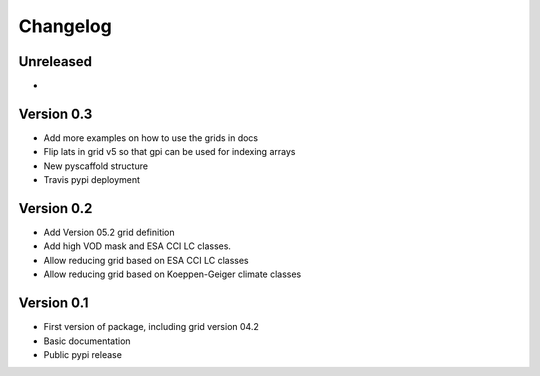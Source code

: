 =========
Changelog
=========

Unreleased
==========

-

Version 0.3
===========

- Add more examples on how to use the grids in docs
- Flip lats in grid v5 so that gpi can be used for indexing arrays
- New pyscaffold structure
- Travis pypi deployment

Version 0.2
===========
- Add Version 05.2 grid definition
- Add high VOD mask and ESA CCI LC classes.
- Allow reducing grid based on ESA CCI LC classes
- Allow reducing grid based on Koeppen-Geiger climate classes

Version 0.1
===========

- First version of package, including grid version 04.2
- Basic documentation
- Public pypi release
